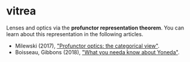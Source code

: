 * vitrea

Lenses and optics via the *profunctor representation theorem*. You can learn about
this representation in the following articles.

 * Milewski (2017), [[https://bartoszmilewski.com/2017/07/07/profunctor-optics-the-categorical-view/]["Profunctor optics: the categorical view"]].
 * Boisseau, Gibbons (2018), [[https://www.cs.ox.ac.uk/jeremy.gibbons/publications/proyo.pdf]["What you needa know about Yoneda"]].


